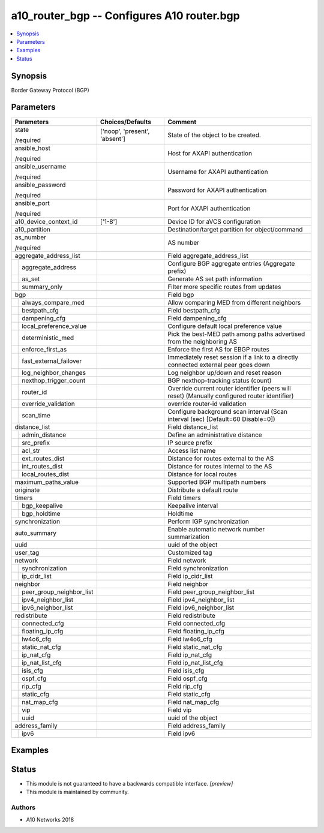 .. _a10_router_bgp_module:


a10_router_bgp -- Configures A10 router.bgp
===========================================

.. contents::
   :local:
   :depth: 1


Synopsis
--------

Border Gateway Protocol (BGP)






Parameters
----------

+------------------------------+-------------------------------+-----------------------------------------------------------------------------------------------+
| Parameters                   | Choices/Defaults              | Comment                                                                                       |
|                              |                               |                                                                                               |
|                              |                               |                                                                                               |
+==============================+===============================+===============================================================================================+
| state                        | ['noop', 'present', 'absent'] | State of the object to be created.                                                            |
|                              |                               |                                                                                               |
| /required                    |                               |                                                                                               |
+------------------------------+-------------------------------+-----------------------------------------------------------------------------------------------+
| ansible_host                 |                               | Host for AXAPI authentication                                                                 |
|                              |                               |                                                                                               |
| /required                    |                               |                                                                                               |
+------------------------------+-------------------------------+-----------------------------------------------------------------------------------------------+
| ansible_username             |                               | Username for AXAPI authentication                                                             |
|                              |                               |                                                                                               |
| /required                    |                               |                                                                                               |
+------------------------------+-------------------------------+-----------------------------------------------------------------------------------------------+
| ansible_password             |                               | Password for AXAPI authentication                                                             |
|                              |                               |                                                                                               |
| /required                    |                               |                                                                                               |
+------------------------------+-------------------------------+-----------------------------------------------------------------------------------------------+
| ansible_port                 |                               | Port for AXAPI authentication                                                                 |
|                              |                               |                                                                                               |
| /required                    |                               |                                                                                               |
+------------------------------+-------------------------------+-----------------------------------------------------------------------------------------------+
| a10_device_context_id        | ['1-8']                       | Device ID for aVCS configuration                                                              |
|                              |                               |                                                                                               |
|                              |                               |                                                                                               |
+------------------------------+-------------------------------+-----------------------------------------------------------------------------------------------+
| a10_partition                |                               | Destination/target partition for object/command                                               |
|                              |                               |                                                                                               |
|                              |                               |                                                                                               |
+------------------------------+-------------------------------+-----------------------------------------------------------------------------------------------+
| as_number                    |                               | AS number                                                                                     |
|                              |                               |                                                                                               |
| /required                    |                               |                                                                                               |
+------------------------------+-------------------------------+-----------------------------------------------------------------------------------------------+
| aggregate_address_list       |                               | Field aggregate_address_list                                                                  |
|                              |                               |                                                                                               |
|                              |                               |                                                                                               |
+---+--------------------------+-------------------------------+-----------------------------------------------------------------------------------------------+
|   | aggregate_address        |                               | Configure BGP aggregate entries (Aggregate prefix)                                            |
|   |                          |                               |                                                                                               |
|   |                          |                               |                                                                                               |
+---+--------------------------+-------------------------------+-----------------------------------------------------------------------------------------------+
|   | as_set                   |                               | Generate AS set path information                                                              |
|   |                          |                               |                                                                                               |
|   |                          |                               |                                                                                               |
+---+--------------------------+-------------------------------+-----------------------------------------------------------------------------------------------+
|   | summary_only             |                               | Filter more specific routes from updates                                                      |
|   |                          |                               |                                                                                               |
|   |                          |                               |                                                                                               |
+---+--------------------------+-------------------------------+-----------------------------------------------------------------------------------------------+
| bgp                          |                               | Field bgp                                                                                     |
|                              |                               |                                                                                               |
|                              |                               |                                                                                               |
+---+--------------------------+-------------------------------+-----------------------------------------------------------------------------------------------+
|   | always_compare_med       |                               | Allow comparing MED from different neighbors                                                  |
|   |                          |                               |                                                                                               |
|   |                          |                               |                                                                                               |
+---+--------------------------+-------------------------------+-----------------------------------------------------------------------------------------------+
|   | bestpath_cfg             |                               | Field bestpath_cfg                                                                            |
|   |                          |                               |                                                                                               |
|   |                          |                               |                                                                                               |
+---+--------------------------+-------------------------------+-----------------------------------------------------------------------------------------------+
|   | dampening_cfg            |                               | Field dampening_cfg                                                                           |
|   |                          |                               |                                                                                               |
|   |                          |                               |                                                                                               |
+---+--------------------------+-------------------------------+-----------------------------------------------------------------------------------------------+
|   | local_preference_value   |                               | Configure default local preference value                                                      |
|   |                          |                               |                                                                                               |
|   |                          |                               |                                                                                               |
+---+--------------------------+-------------------------------+-----------------------------------------------------------------------------------------------+
|   | deterministic_med        |                               | Pick the best-MED path among paths advertised from the neighboring AS                         |
|   |                          |                               |                                                                                               |
|   |                          |                               |                                                                                               |
+---+--------------------------+-------------------------------+-----------------------------------------------------------------------------------------------+
|   | enforce_first_as         |                               | Enforce the first AS for EBGP routes                                                          |
|   |                          |                               |                                                                                               |
|   |                          |                               |                                                                                               |
+---+--------------------------+-------------------------------+-----------------------------------------------------------------------------------------------+
|   | fast_external_failover   |                               | Immediately reset session if a link to a directly connected external peer goes down           |
|   |                          |                               |                                                                                               |
|   |                          |                               |                                                                                               |
+---+--------------------------+-------------------------------+-----------------------------------------------------------------------------------------------+
|   | log_neighbor_changes     |                               | Log neighbor up/down and reset reason                                                         |
|   |                          |                               |                                                                                               |
|   |                          |                               |                                                                                               |
+---+--------------------------+-------------------------------+-----------------------------------------------------------------------------------------------+
|   | nexthop_trigger_count    |                               | BGP nexthop-tracking status (count)                                                           |
|   |                          |                               |                                                                                               |
|   |                          |                               |                                                                                               |
+---+--------------------------+-------------------------------+-----------------------------------------------------------------------------------------------+
|   | router_id                |                               | Override current router identifier (peers will reset) (Manually configured router identifier) |
|   |                          |                               |                                                                                               |
|   |                          |                               |                                                                                               |
+---+--------------------------+-------------------------------+-----------------------------------------------------------------------------------------------+
|   | override_validation      |                               | override router-id validation                                                                 |
|   |                          |                               |                                                                                               |
|   |                          |                               |                                                                                               |
+---+--------------------------+-------------------------------+-----------------------------------------------------------------------------------------------+
|   | scan_time                |                               | Configure background scan interval (Scan interval (sec) [Default=60 Disable=0])               |
|   |                          |                               |                                                                                               |
|   |                          |                               |                                                                                               |
+---+--------------------------+-------------------------------+-----------------------------------------------------------------------------------------------+
| distance_list                |                               | Field distance_list                                                                           |
|                              |                               |                                                                                               |
|                              |                               |                                                                                               |
+---+--------------------------+-------------------------------+-----------------------------------------------------------------------------------------------+
|   | admin_distance           |                               | Define an administrative distance                                                             |
|   |                          |                               |                                                                                               |
|   |                          |                               |                                                                                               |
+---+--------------------------+-------------------------------+-----------------------------------------------------------------------------------------------+
|   | src_prefix               |                               | IP source prefix                                                                              |
|   |                          |                               |                                                                                               |
|   |                          |                               |                                                                                               |
+---+--------------------------+-------------------------------+-----------------------------------------------------------------------------------------------+
|   | acl_str                  |                               | Access list name                                                                              |
|   |                          |                               |                                                                                               |
|   |                          |                               |                                                                                               |
+---+--------------------------+-------------------------------+-----------------------------------------------------------------------------------------------+
|   | ext_routes_dist          |                               | Distance for routes external to the AS                                                        |
|   |                          |                               |                                                                                               |
|   |                          |                               |                                                                                               |
+---+--------------------------+-------------------------------+-----------------------------------------------------------------------------------------------+
|   | int_routes_dist          |                               | Distance for routes internal to the AS                                                        |
|   |                          |                               |                                                                                               |
|   |                          |                               |                                                                                               |
+---+--------------------------+-------------------------------+-----------------------------------------------------------------------------------------------+
|   | local_routes_dist        |                               | Distance for local routes                                                                     |
|   |                          |                               |                                                                                               |
|   |                          |                               |                                                                                               |
+---+--------------------------+-------------------------------+-----------------------------------------------------------------------------------------------+
| maximum_paths_value          |                               | Supported BGP multipath numbers                                                               |
|                              |                               |                                                                                               |
|                              |                               |                                                                                               |
+------------------------------+-------------------------------+-----------------------------------------------------------------------------------------------+
| originate                    |                               | Distribute a default route                                                                    |
|                              |                               |                                                                                               |
|                              |                               |                                                                                               |
+------------------------------+-------------------------------+-----------------------------------------------------------------------------------------------+
| timers                       |                               | Field timers                                                                                  |
|                              |                               |                                                                                               |
|                              |                               |                                                                                               |
+---+--------------------------+-------------------------------+-----------------------------------------------------------------------------------------------+
|   | bgp_keepalive            |                               | Keepalive interval                                                                            |
|   |                          |                               |                                                                                               |
|   |                          |                               |                                                                                               |
+---+--------------------------+-------------------------------+-----------------------------------------------------------------------------------------------+
|   | bgp_holdtime             |                               | Holdtime                                                                                      |
|   |                          |                               |                                                                                               |
|   |                          |                               |                                                                                               |
+---+--------------------------+-------------------------------+-----------------------------------------------------------------------------------------------+
| synchronization              |                               | Perform IGP synchronization                                                                   |
|                              |                               |                                                                                               |
|                              |                               |                                                                                               |
+------------------------------+-------------------------------+-----------------------------------------------------------------------------------------------+
| auto_summary                 |                               | Enable automatic network number summarization                                                 |
|                              |                               |                                                                                               |
|                              |                               |                                                                                               |
+------------------------------+-------------------------------+-----------------------------------------------------------------------------------------------+
| uuid                         |                               | uuid of the object                                                                            |
|                              |                               |                                                                                               |
|                              |                               |                                                                                               |
+------------------------------+-------------------------------+-----------------------------------------------------------------------------------------------+
| user_tag                     |                               | Customized tag                                                                                |
|                              |                               |                                                                                               |
|                              |                               |                                                                                               |
+------------------------------+-------------------------------+-----------------------------------------------------------------------------------------------+
| network                      |                               | Field network                                                                                 |
|                              |                               |                                                                                               |
|                              |                               |                                                                                               |
+---+--------------------------+-------------------------------+-----------------------------------------------------------------------------------------------+
|   | synchronization          |                               | Field synchronization                                                                         |
|   |                          |                               |                                                                                               |
|   |                          |                               |                                                                                               |
+---+--------------------------+-------------------------------+-----------------------------------------------------------------------------------------------+
|   | ip_cidr_list             |                               | Field ip_cidr_list                                                                            |
|   |                          |                               |                                                                                               |
|   |                          |                               |                                                                                               |
+---+--------------------------+-------------------------------+-----------------------------------------------------------------------------------------------+
| neighbor                     |                               | Field neighbor                                                                                |
|                              |                               |                                                                                               |
|                              |                               |                                                                                               |
+---+--------------------------+-------------------------------+-----------------------------------------------------------------------------------------------+
|   | peer_group_neighbor_list |                               | Field peer_group_neighbor_list                                                                |
|   |                          |                               |                                                                                               |
|   |                          |                               |                                                                                               |
+---+--------------------------+-------------------------------+-----------------------------------------------------------------------------------------------+
|   | ipv4_neighbor_list       |                               | Field ipv4_neighbor_list                                                                      |
|   |                          |                               |                                                                                               |
|   |                          |                               |                                                                                               |
+---+--------------------------+-------------------------------+-----------------------------------------------------------------------------------------------+
|   | ipv6_neighbor_list       |                               | Field ipv6_neighbor_list                                                                      |
|   |                          |                               |                                                                                               |
|   |                          |                               |                                                                                               |
+---+--------------------------+-------------------------------+-----------------------------------------------------------------------------------------------+
| redistribute                 |                               | Field redistribute                                                                            |
|                              |                               |                                                                                               |
|                              |                               |                                                                                               |
+---+--------------------------+-------------------------------+-----------------------------------------------------------------------------------------------+
|   | connected_cfg            |                               | Field connected_cfg                                                                           |
|   |                          |                               |                                                                                               |
|   |                          |                               |                                                                                               |
+---+--------------------------+-------------------------------+-----------------------------------------------------------------------------------------------+
|   | floating_ip_cfg          |                               | Field floating_ip_cfg                                                                         |
|   |                          |                               |                                                                                               |
|   |                          |                               |                                                                                               |
+---+--------------------------+-------------------------------+-----------------------------------------------------------------------------------------------+
|   | lw4o6_cfg                |                               | Field lw4o6_cfg                                                                               |
|   |                          |                               |                                                                                               |
|   |                          |                               |                                                                                               |
+---+--------------------------+-------------------------------+-----------------------------------------------------------------------------------------------+
|   | static_nat_cfg           |                               | Field static_nat_cfg                                                                          |
|   |                          |                               |                                                                                               |
|   |                          |                               |                                                                                               |
+---+--------------------------+-------------------------------+-----------------------------------------------------------------------------------------------+
|   | ip_nat_cfg               |                               | Field ip_nat_cfg                                                                              |
|   |                          |                               |                                                                                               |
|   |                          |                               |                                                                                               |
+---+--------------------------+-------------------------------+-----------------------------------------------------------------------------------------------+
|   | ip_nat_list_cfg          |                               | Field ip_nat_list_cfg                                                                         |
|   |                          |                               |                                                                                               |
|   |                          |                               |                                                                                               |
+---+--------------------------+-------------------------------+-----------------------------------------------------------------------------------------------+
|   | isis_cfg                 |                               | Field isis_cfg                                                                                |
|   |                          |                               |                                                                                               |
|   |                          |                               |                                                                                               |
+---+--------------------------+-------------------------------+-----------------------------------------------------------------------------------------------+
|   | ospf_cfg                 |                               | Field ospf_cfg                                                                                |
|   |                          |                               |                                                                                               |
|   |                          |                               |                                                                                               |
+---+--------------------------+-------------------------------+-----------------------------------------------------------------------------------------------+
|   | rip_cfg                  |                               | Field rip_cfg                                                                                 |
|   |                          |                               |                                                                                               |
|   |                          |                               |                                                                                               |
+---+--------------------------+-------------------------------+-----------------------------------------------------------------------------------------------+
|   | static_cfg               |                               | Field static_cfg                                                                              |
|   |                          |                               |                                                                                               |
|   |                          |                               |                                                                                               |
+---+--------------------------+-------------------------------+-----------------------------------------------------------------------------------------------+
|   | nat_map_cfg              |                               | Field nat_map_cfg                                                                             |
|   |                          |                               |                                                                                               |
|   |                          |                               |                                                                                               |
+---+--------------------------+-------------------------------+-----------------------------------------------------------------------------------------------+
|   | vip                      |                               | Field vip                                                                                     |
|   |                          |                               |                                                                                               |
|   |                          |                               |                                                                                               |
+---+--------------------------+-------------------------------+-----------------------------------------------------------------------------------------------+
|   | uuid                     |                               | uuid of the object                                                                            |
|   |                          |                               |                                                                                               |
|   |                          |                               |                                                                                               |
+---+--------------------------+-------------------------------+-----------------------------------------------------------------------------------------------+
| address_family               |                               | Field address_family                                                                          |
|                              |                               |                                                                                               |
|                              |                               |                                                                                               |
+---+--------------------------+-------------------------------+-----------------------------------------------------------------------------------------------+
|   | ipv6                     |                               | Field ipv6                                                                                    |
|   |                          |                               |                                                                                               |
|   |                          |                               |                                                                                               |
+---+--------------------------+-------------------------------+-----------------------------------------------------------------------------------------------+







Examples
--------

.. code-block:: yaml+jinja

    





Status
------




- This module is not guaranteed to have a backwards compatible interface. *[preview]*


- This module is maintained by community.



Authors
~~~~~~~

- A10 Networks 2018

